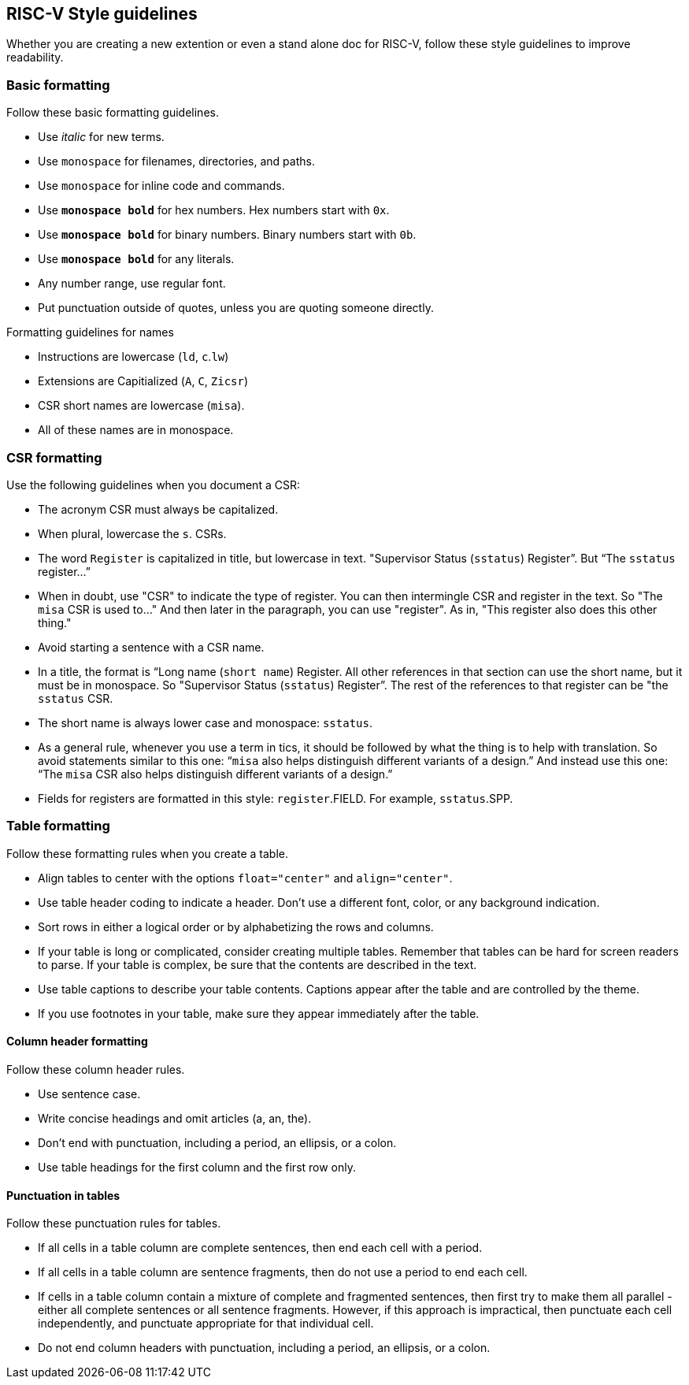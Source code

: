 [[style-guidelines]]
== RISC-V Style guidelines

Whether you are creating a new extention or even a stand alone doc for RISC-V, follow these style guidelines to improve readability.

[[basic-rules]]
=== Basic formatting

Follow these basic formatting guidelines.

* Use _italic_ for new terms.
* Use `monospace` for filenames, directories, and paths.
* Use `monospace` for inline code and commands.
* Use *`monospace bold`* for hex numbers. Hex numbers start with `0x`.
* Use *`monospace bold`* for binary numbers. Binary numbers start with `0b`.
* Use *`monospace bold`* for any literals.
* Any number range, use regular font.
* Put punctuation outside of quotes, unless you are quoting someone directly.

.Formatting guidelines for names
* Instructions are lowercase (`ld`, `c`.`lw`)
* Extensions are Capitialized (`A`, `C`, `Zicsr`)
* CSR short names are lowercase (`misa`).
* All of these names are in monospace.

[[csr-rules]]
=== CSR formatting

Use the following guidelines when you document a CSR:

* The acronym CSR must always be capitalized.
* When plural, lowercase the `s`. CSRs.
* The word `Register` is capitalized in title, but lowercase in text. "Supervisor Status (`sstatus`) Register”. But “The `sstatus` register…”
* When in doubt, use "CSR" to indicate the type of register. You can then intermingle CSR and register in the text. So "The `misa` CSR is used to..." And then later in the paragraph, you can use "register". As in, "This register also does this other thing."
* Avoid starting a sentence with a CSR name.
* In a title, the format is “Long name (`short name`) Register. All other references in that section can use the short name, but it must be in monospace. So "Supervisor Status (`sstatus`) Register”. The rest of the references to that register can be "the `sstatus` CSR.
* The short name is always lower case and monospace: `sstatus`.
* As a general rule, whenever you use a term in tics, it should be followed by what the thing is to help with translation. So avoid statements similar to this one:  “`misa` also helps distinguish different variants of a design.”  And instead use this one: “The `misa` CSR also helps distinguish different variants of a design.”
* Fields for registers are formatted in this style: `register`.FIELD. For example, `sstatus`.SPP.

[[table-rules]]
=== Table formatting

Follow these formatting rules when you create a table.

* Align tables to center with the options `float="center"` and `align="center"`.
* Use table header coding to indicate a header. Don't use a different font, color, or any background indication.
* Sort rows in either a logical order or by alphabetizing the rows and columns.
* If your table is long or complicated, consider creating multiple tables. Remember that tables can be hard for screen readers to parse. If your table is complex, be sure that the contents are described in the text.
* Use table captions to describe your table contents. Captions appear after the table and are controlled by the theme.
* If you use footnotes in your table, make sure they appear immediately after the table.

==== Column header formatting

Follow these column header rules.

* Use sentence case.
* Write concise headings and omit articles (a, an, the).
* Don't end with punctuation, including a period, an ellipsis, or a colon.
* Use table headings for the first column and the first row only.

==== Punctuation in tables

Follow these punctuation rules for tables.

* If all cells in a table column are complete sentences, then end each cell with a period.
* If all cells in a table column are sentence fragments, then do not use a period to end each cell.
* If cells in a table column contain a mixture of complete and fragmented sentences, then first try to make them all parallel - either all complete sentences or all sentence fragments. However, if this approach is impractical, then punctuate each cell independently, and punctuate appropriate for that individual cell.
* Do not end column headers with punctuation, including a period, an ellipsis, or a colon.
